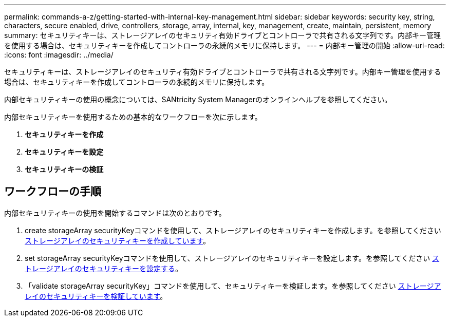 ---
permalink: commands-a-z/getting-started-with-internal-key-management.html 
sidebar: sidebar 
keywords: security key, string, characters, secure enabled, drive, controllers, storage, array, internal, key, management, create, maintain, persistent, memory 
summary: セキュリティキーは、ストレージアレイのセキュリティ有効ドライブとコントローラで共有される文字列です。内部キー管理を使用する場合は、セキュリティキーを作成してコントローラの永続的メモリに保持します。 
---
= 内部キー管理の開始
:allow-uri-read: 
:icons: font
:imagesdir: ../media/


[role="lead"]
セキュリティキーは、ストレージアレイのセキュリティ有効ドライブとコントローラで共有される文字列です。内部キー管理を使用する場合は、セキュリティキーを作成してコントローラの永続的メモリに保持します。

内部セキュリティキーの使用の概念については、SANtricity System Managerのオンラインヘルプを参照してください。

内部セキュリティキーを使用するための基本的なワークフローを次に示します。

. *セキュリティキーを作成*
. *セキュリティキーを設定*
. *セキュリティキーの検証*




== ワークフローの手順

内部セキュリティキーの使用を開始するコマンドは次のとおりです。

. create storageArray securityKeyコマンドを使用して、ストレージアレイのセキュリティキーを作成します。を参照してください xref:create-storagearray-securitykey.adoc[ストレージアレイのセキュリティキーを作成しています]。
. set storageArray securityKeyコマンドを使用して、ストレージアレイのセキュリティキーを設定します。を参照してください xref:set-storagearray-securitykey.adoc[ストレージアレイのセキュリティキーを設定する]。
. 「validate storageArray securityKey」コマンドを使用して、セキュリティキーを検証します。を参照してください xref:validate-storagearray-securitykey.adoc[ストレージアレイのセキュリティキーを検証しています]。


